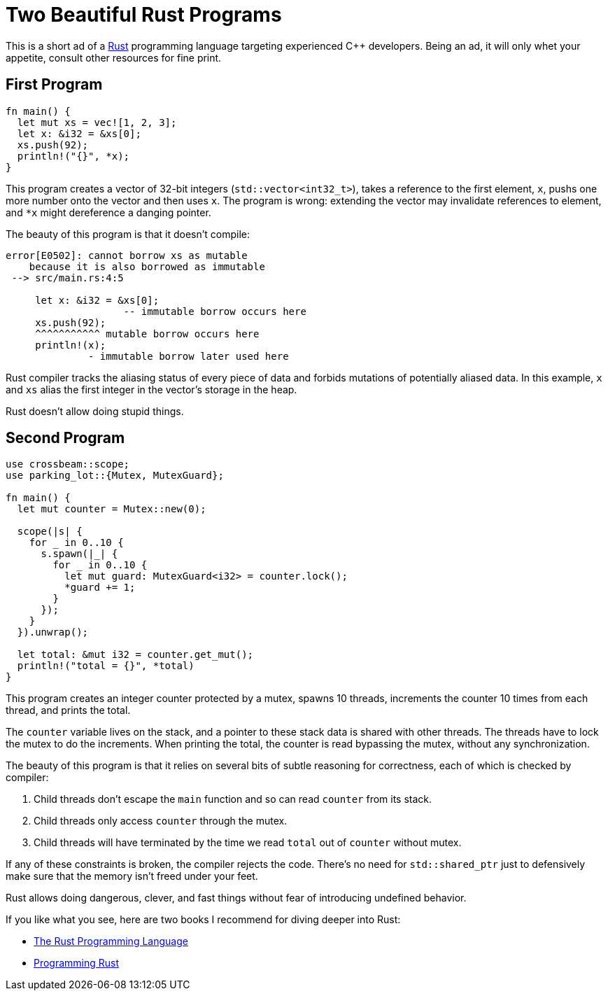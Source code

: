 = Two Beautiful Rust Programs

This is a short ad of a https://www.rust-lang.org/[Rust] programming language targeting experienced C++ developers.
Being an ad, it will only whet your appetite, consult other resources for fine print.

== First Program

[source,rust]
----
fn main() {
  let mut xs = vec![1, 2, 3];
  let x: &i32 = &xs[0];
  xs.push(92);
  println!("{}", *x);
}
----

This program creates a vector of 32-bit integers (`std::vector<int32_t>`), takes a reference to the first element, `x`, pushs one more number onto the vector and then uses `x`.
The program is wrong: extending the vector may invalidate references to element, and `*x` might dereference a danging pointer.

The beauty of this program is that it doesn't compile:

[source,subs="+macros,+quotes"]
----
[.err]##error[E0502]##: cannot borrow xs as mutable
    because it is also borrowed as immutable
 --> src/main.rs:4:5

     let x: &i32 = &xs[0];
                    -- immutable borrow occurs here
     xs.push(92);
     [.err]##pass:[^^^^^^^^^^^] mutable borrow occurs here##
     println!(x);
              - immutable borrow later used here
----

Rust compiler tracks the aliasing status of every piece of data and forbids mutations of potentially aliased data.
In this example, `x` and `xs` alias the first integer in the vector's storage in the heap.

Rust doesn't allow doing stupid things.

== Second Program

[source,rust]
----
use crossbeam::scope;
use parking_lot::{Mutex, MutexGuard};

fn main() {
  let mut counter = Mutex::new(0);

  scope(|s| {
    for _ in 0..10 {
      s.spawn(|_| {
        for _ in 0..10 {
          let mut guard: MutexGuard<i32> = counter.lock();
          *guard += 1;
        }
      });
    }
  }).unwrap();

  let total: &mut i32 = counter.get_mut();
  println!("total = {}", *total)
}
----

This program creates an integer counter protected by a mutex, spawns 10 threads, increments the counter 10 times from each thread, and prints the total.

The `counter` variable lives on the stack, and  a pointer to these stack data is shared with other threads.
The threads have to lock the mutex to do the increments.
When printing the total, the counter is read bypassing the mutex, without any synchronization.

The beauty of this program is that it relies on several bits of subtle reasoning for correctness, each of which is checked by compiler:

1. Child threads don't escape the `main` function and so can read `counter` from its stack.
2. Child threads only access `counter` through the mutex.
3. Child threads will have terminated by the time we read `total` out of `counter` without mutex.

If any of these constraints is broken, the compiler rejects the code.
There's no need for `std::shared_ptr` just to defensively make sure that the memory isn't freed under your feet.

Rust allows doing dangerous, clever, and fast things without fear of introducing undefined behavior.


If you like what you see, here are two books I recommend for diving deeper into Rust:

* https://doc.rust-lang.org/book/[The Rust Programming Language]
* https://www.oreilly.com/library/view/programming-rust/9781491927274/[Programming Rust]

